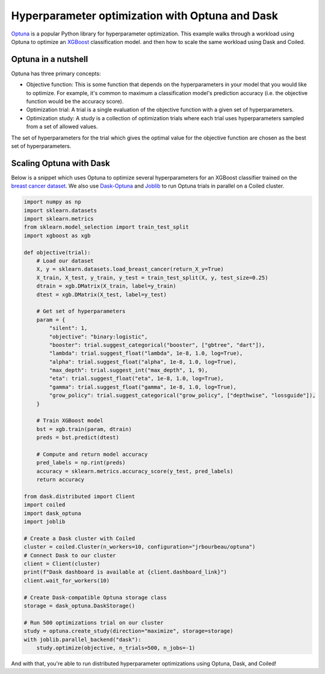 Hyperparameter optimization with Optuna and Dask
================================================

`Optuna <https://optuna.org/>`_ is a popular Python library for hyperparameter
optimization. This example walks through a workload using Optuna to optimize an
`XGBoost <https://xgboost.readthedocs.io/en/latest/>`_ classification model. and
then how to scale the same workload using Dask and Coiled.

Optuna in a nutshell
--------------------

Optuna has three primary concepts:

- Objective function: This is some function that depends on the hyperparameters
  in your model that you would like to optimize. For example, it's common to
  maximum a classification model's prediction accuracy (i.e. the objective
  function would be the accuracy score).

- Optimization trial: A trial is a single evaluation of the objective function
  with a given set of hyperparameters.

- Optimization study: A study is a collection of optimization trials where each
  trial uses hyperparameters sampled from a set of allowed values.

The set of hyperparameters for the trial which gives the optimal value for the
objective function are chosen as the best set of hyperparameters.


Scaling Optuna with Dask
------------------------

Below is a snippet which uses Optuna to optimize several hyperparameters for an
XGBoost classifier trained on the
`breast cancer dataset <https://scikit-learn.org/stable/datasets/toy_dataset.html#breast-cancer-wisconsin-diagnostic-dataset>`_.
We also use `Dask-Optuna <https://jrbourbeau.github.io/dask-optuna>`_ and
`Joblib <https://joblib.readthedocs.io/en/latest/>`_ to run Optuna trials in
parallel on a Coiled cluster.

.. code-block::

    import numpy as np
    import sklearn.datasets
    import sklearn.metrics
    from sklearn.model_selection import train_test_split
    import xgboost as xgb

    def objective(trial):
        # Load our dataset
        X, y = sklearn.datasets.load_breast_cancer(return_X_y=True)
        X_train, X_test, y_train, y_test = train_test_split(X, y, test_size=0.25)
        dtrain = xgb.DMatrix(X_train, label=y_train)
        dtest = xgb.DMatrix(X_test, label=y_test)

        # Get set of hyperparameters
        param = {
            "silent": 1,
            "objective": "binary:logistic",
            "booster": trial.suggest_categorical("booster", ["gbtree", "dart"]),
            "lambda": trial.suggest_float("lambda", 1e-8, 1.0, log=True),
            "alpha": trial.suggest_float("alpha", 1e-8, 1.0, log=True),
            "max_depth": trial.suggest_int("max_depth", 1, 9),
            "eta": trial.suggest_float("eta", 1e-8, 1.0, log=True),
            "gamma": trial.suggest_float("gamma", 1e-8, 1.0, log=True),
            "grow_policy": trial.suggest_categorical("grow_policy", ["depthwise", "lossguide"]),
        }

        # Train XGBoost model
        bst = xgb.train(param, dtrain)
        preds = bst.predict(dtest)

        # Compute and return model accuracy
        pred_labels = np.rint(preds)
        accuracy = sklearn.metrics.accuracy_score(y_test, pred_labels)
        return accuracy

    from dask.distributed import Client
    import coiled
    import dask_optuna
    import joblib

    # Create a Dask cluster with Coiled
    cluster = coiled.Cluster(n_workers=10, configuration="jrbourbeau/optuna")
    # Connect Dask to our cluster
    client = Client(cluster)
    print(f"Dask dashboard is available at {client.dashboard_link}")
    client.wait_for_workers(10)

    # Create Dask-compatible Optuna storage class
    storage = dask_optuna.DaskStorage()

    # Run 500 optimizations trial on our cluster
    study = optuna.create_study(direction="maximize", storage=storage)
    with joblib.parallel_backend("dask"):
        study.optimize(objective, n_trials=500, n_jobs=-1)

And with that, you're able to run distributed hyperparameter optimizations using
Optuna, Dask, and Coiled!
